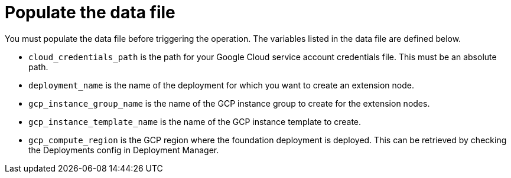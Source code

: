 [id="proc-gcp-update-remove-data-file"]

= Populate the data file

You must populate the data file before triggering the operation. 
The variables listed in the data file are defined below.

* `cloud_credentials_path` is the path for your Google Cloud service account credentials file. 
This must be an absolute path.
* `deployment_name` is the name of the deployment for which you want to create an extension node.
* `gcp_instance_group_name` is the name of the GCP instance group to create for the extension nodes.
* `gcp_instance_template_name` is the name of the GCP instance template to create.
* `gcp_compute_region` is the GCP region where the foundation deployment is deployed. 
This can be retrieved by checking the Deployments config in Deployment Manager.
